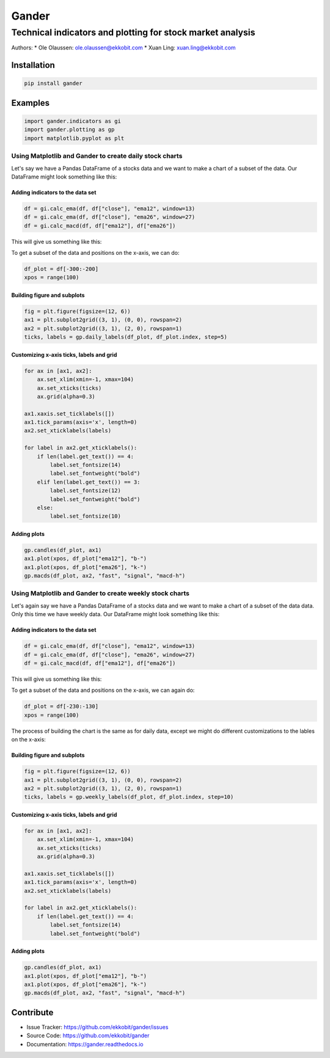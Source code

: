 ######
Gander
######

***********************************************************
Technical indicators and plotting for stock market analysis
***********************************************************

Authors:
* Ole Olaussen: ole.olaussen@ekkobit.com
* Xuan Ling: xuan.ling@ekkobit.com


============
Installation
============

.. code-block:: shell

  pip install gander

========
Examples
========

.. code-block:: python

  import gander.indicators as gi
  import gander.plotting as gp
  import matplotlib.pyplot as plt

Using Matplotlib and Gander to create daily stock charts
--------------------------------------------------------

Let's say we have a Pandas DataFrame of a stocks data and we want to make a
chart of a subset of the data. Our DataFrame might look something
like this:

.. image:: docs/source/usage/df_raw.png
  :width: 51%

Adding indicators to the data set
^^^^^^^^^^^^^^^^^^^^^^^^^^^^^^^^^

.. code-block:: python

  df = gi.calc_ema(df, df["close"], "ema12", window=13)
  df = gi.calc_ema(df, df["close"], "ema26", window=27)
  df = gi.calc_macd(df, df["ema12"], df["ema26"])


This will give us something like this:

.. image:: docs/source/usage/df_indicators.png

To get a subset of the data and positions on the x-axis, we can do:

.. code-block:: python

  df_plot = df[-300:-200]
  xpos = range(100)


Building figure and subplots
^^^^^^^^^^^^^^^^^^^^^^^^^^^^

.. code-block:: python

  fig = plt.figure(figsize=(12, 6))
  ax1 = plt.subplot2grid((3, 1), (0, 0), rowspan=2)
  ax2 = plt.subplot2grid((3, 1), (2, 0), rowspan=1)
  ticks, labels = gp.daily_labels(df_plot, df_plot.index, step=5)

Customizing x-axis ticks, labels and grid
^^^^^^^^^^^^^^^^^^^^^^^^^^^^^^^^^^^^^^^^^

.. code-block:: python

  for ax in [ax1, ax2]:
      ax.set_xlim(xmin=-1, xmax=104)
      ax.set_xticks(ticks)
      ax.grid(alpha=0.3)

  ax1.xaxis.set_ticklabels([])
  ax1.tick_params(axis='x', length=0)
  ax2.set_xticklabels(labels)

  for label in ax2.get_xticklabels():
      if len(label.get_text()) == 4:
          label.set_fontsize(14)
          label.set_fontweight("bold")
      elif len(label.get_text()) == 3:
          label.set_fontsize(12)
          label.set_fontweight("bold")
      else:
          label.set_fontsize(10)


Adding plots
^^^^^^^^^^^^

.. code-block:: python

  gp.candles(df_plot, ax1)
  ax1.plot(xpos, df_plot["ema12"], "b-")
  ax1.plot(xpos, df_plot["ema26"], "k-")
  gp.macds(df_plot, ax2, "fast", "signal", "macd-h")


.. image:: docs/source/usage/daily_plot.png


Using Matplotlib and Gander to create weekly stock charts
---------------------------------------------------------

Let's again say we have a Pandas DataFrame of a stocks data and we want to make
a chart of a subset of the data data. Only this time we have weekly
data. Our DataFrame might look something like this:

.. image:: docs/source/usage/df_raw_weekly.png
  :width: 51%

Adding indicators to the data set
^^^^^^^^^^^^^^^^^^^^^^^^^^^^^^^^^

.. code-block:: python

  df = gi.calc_ema(df, df["close"], "ema12", window=13)
  df = gi.calc_ema(df, df["close"], "ema26", window=27)
  df = gi.calc_macd(df, df["ema12"], df["ema26"])


This will give us something like this:

.. image:: docs/source/usage/df_indicators_weekly.png

To get a subset of the data and positions on the x-axis, we can again do:

.. code-block:: python

  df_plot = df[-230:-130]
  xpos = range(100)

The process of building the chart is the same as for daily data, except we
might do different customizations to the lables on the x-axis:

Building figure and subplots
^^^^^^^^^^^^^^^^^^^^^^^^^^^^

.. code-block:: python

  fig = plt.figure(figsize=(12, 6))
  ax1 = plt.subplot2grid((3, 1), (0, 0), rowspan=2)
  ax2 = plt.subplot2grid((3, 1), (2, 0), rowspan=1)
  ticks, labels = gp.weekly_labels(df_plot, df_plot.index, step=10)

Customizing x-axis ticks, labels and grid
^^^^^^^^^^^^^^^^^^^^^^^^^^^^^^^^^^^^^^^^^

.. code-block:: python

  for ax in [ax1, ax2]:
      ax.set_xlim(xmin=-1, xmax=104)
      ax.set_xticks(ticks)
      ax.grid(alpha=0.3)

  ax1.xaxis.set_ticklabels([])
  ax1.tick_params(axis='x', length=0)
  ax2.set_xticklabels(labels)

  for label in ax2.get_xticklabels():
      if len(label.get_text()) == 4:
          label.set_fontsize(14)
          label.set_fontweight("bold")


Adding plots
^^^^^^^^^^^^

.. code-block:: python

  gp.candles(df_plot, ax1)
  ax1.plot(xpos, df_plot["ema12"], "b-")
  ax1.plot(xpos, df_plot["ema26"], "k-")
  gp.macds(df_plot, ax2, "fast", "signal", "macd-h")


.. image:: docs/source/usage/weekly_plot.png

==========
Contribute
==========

* Issue Tracker: https://github.com/ekkobit/gander/issues
* Source Code: https://github.com/ekkobit/gander
* Documentation: https://gander.readthedocs.io
